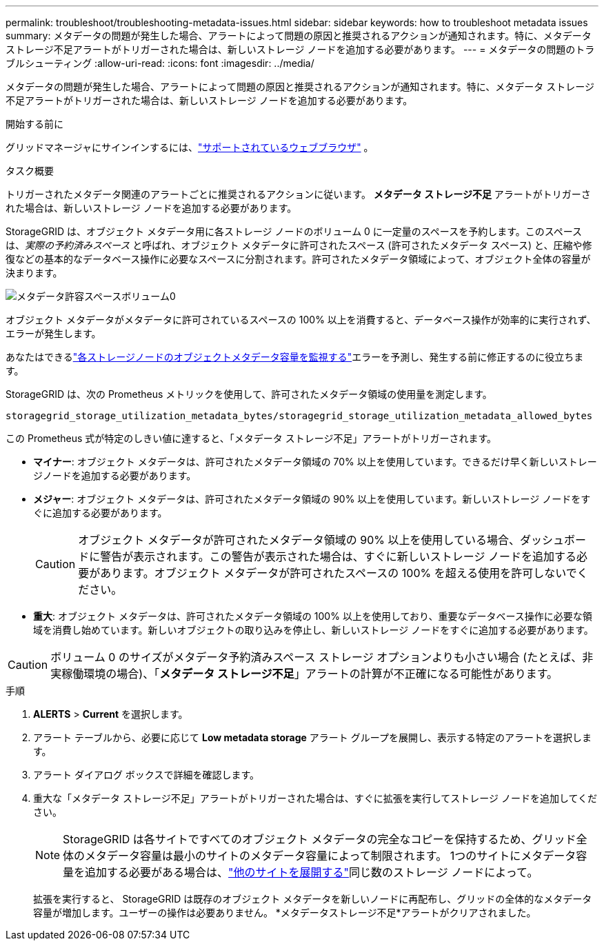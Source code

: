 ---
permalink: troubleshoot/troubleshooting-metadata-issues.html 
sidebar: sidebar 
keywords: how to troubleshoot metadata issues 
summary: メタデータの問題が発生した場合、アラートによって問題の原因と推奨されるアクションが通知されます。特に、メタデータ ストレージ不足アラートがトリガーされた場合は、新しいストレージ ノードを追加する必要があります。 
---
= メタデータの問題のトラブルシューティング
:allow-uri-read: 
:icons: font
:imagesdir: ../media/


[role="lead"]
メタデータの問題が発生した場合、アラートによって問題の原因と推奨されるアクションが通知されます。特に、メタデータ ストレージ不足アラートがトリガーされた場合は、新しいストレージ ノードを追加する必要があります。

.開始する前に
グリッドマネージャにサインインするには、link:../admin/web-browser-requirements.html["サポートされているウェブブラウザ"] 。

.タスク概要
トリガーされたメタデータ関連のアラートごとに推奨されるアクションに従います。  *メタデータ ストレージ不足* アラートがトリガーされた場合は、新しいストレージ ノードを追加する必要があります。

StorageGRID は、オブジェクト メタデータ用に各ストレージ ノードのボリューム 0 に一定量のスペースを予約します。このスペースは、_実際の予約済みスペース_ と呼ばれ、オブジェクト メタデータに許可されたスペース (許可されたメタデータ スペース) と、圧縮や修復などの基本的なデータベース操作に必要なスペースに分割されます。許可されたメタデータ領域によって、オブジェクト全体の容量が決まります。

image::../media/metadata_allowed_space_volume_0.png[メタデータ許容スペースボリューム0]

オブジェクト メタデータがメタデータに許可されているスペースの 100% 以上を消費すると、データベース操作が効率的に実行されず、エラーが発生します。

あなたはできるlink:../monitor/monitoring-storage-capacity.html#monitor-object-metadata-capacity-for-each-storage-node["各ストレージノードのオブジェクトメタデータ容量を監視する"]エラーを予測し、発生する前に修正するのに役立ちます。

StorageGRID は、次の Prometheus メトリックを使用して、許可されたメタデータ領域の使用量を測定します。

[listing]
----
storagegrid_storage_utilization_metadata_bytes/storagegrid_storage_utilization_metadata_allowed_bytes
----
この Prometheus 式が特定のしきい値に達すると、「メタデータ ストレージ不足」アラートがトリガーされます。

* *マイナー*: オブジェクト メタデータは、許可されたメタデータ領域の 70% 以上を使用しています。できるだけ早く新しいストレージノードを追加する必要があります。
* *メジャー*: オブジェクト メタデータは、許可されたメタデータ領域の 90% 以上を使用しています。新しいストレージ ノードをすぐに追加する必要があります。
+

CAUTION: オブジェクト メタデータが許可されたメタデータ領域の 90% 以上を使用している場合、ダッシュボードに警告が表示されます。この警告が表示された場合は、すぐに新しいストレージ ノードを追加する必要があります。オブジェクト メタデータが許可されたスペースの 100% を超える使用を許可しないでください。

* *重大*: オブジェクト メタデータは、許可されたメタデータ領域の 100% 以上を使用しており、重要なデータベース操作に必要な領域を消費し始めています。新しいオブジェクトの取り込みを停止し、新しいストレージ ノードをすぐに追加する必要があります。



CAUTION: ボリューム 0 のサイズがメタデータ予約済みスペース ストレージ オプションよりも小さい場合 (たとえば、非実稼働環境の場合)、「*メタデータ ストレージ不足*」アラートの計算が不正確になる可能性があります。

.手順
. *ALERTS* > *Current* を選択します。
. アラート テーブルから、必要に応じて *Low metadata storage* アラート グループを展開し、表示する特定のアラートを選択します。
. アラート ダイアログ ボックスで詳細を確認します。
. 重大な「メタデータ ストレージ不足」アラートがトリガーされた場合は、すぐに拡張を実行してストレージ ノードを追加してください。
+

NOTE: StorageGRID は各サイトですべてのオブジェクト メタデータの完全なコピーを保持するため、グリッド全体のメタデータ容量は最小のサイトのメタデータ容量によって制限されます。  1つのサイトにメタデータ容量を追加する必要がある場合は、link:../expand/adding-grid-nodes-to-existing-site-or-adding-new-site.html["他のサイトを展開する"]同じ数のストレージ ノードによって。

+
拡張を実行すると、 StorageGRID は既存のオブジェクト メタデータを新しいノードに再配布し、グリッドの全体的なメタデータ容量が増加します。ユーザーの操作は必要ありません。  *メタデータストレージ不足*アラートがクリアされました。


